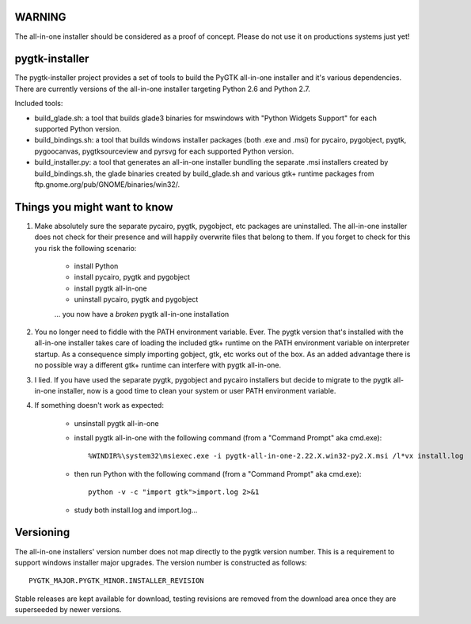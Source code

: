 =======
WARNING
=======

The all-in-one installer should be considered as a proof of concept.
Please do not use it on productions systems just yet!

===============
pygtk-installer
===============

The pygtk-installer project provides a set of tools to build the PyGTK
all-in-one installer and it's various dependencies.
There are currently versions of the all-in-one installer targeting Python 2.6
and Python 2.7.

Included tools:

- build_glade.sh: a tool that builds glade3 binaries for mswindows with
  "Python Widgets Support" for each supported Python version.
- build_bindings.sh: a tool that builds windows installer packages (both .exe
  and .msi) for pycairo, pygobject, pygtk, pygoocanvas, pygtksourceview and
  pyrsvg for each supported Python version.
- build_installer.py: a tool that generates an all-in-one installer bundling
  the separate .msi installers created by build_bindings.sh, the glade binaries
  created by build_glade.sh and various gtk+ runtime packages from
  ftp.gnome.org/pub/GNOME/binaries/win32/.

=============================
Things you might want to know
=============================

#. Make absolutely sure the separate pycairo, pygtk, pygobject, etc packages
   are uninstalled. The all-in-one installer does not check for their presence
   and will happily overwrite files that belong to them. If you forget to check
   for this you risk the following scenario:

       - install Python
       - install pycairo, pygtk and pygobject
       - install pygtk all-in-one
       - uninstall pycairo, pygtk and pygobject
       ... you now have a *broken* pygtk all-in-one installation

#. You no longer need to fiddle with the PATH environment variable. Ever.
   The pygtk version that's installed with the all-in-one installer
   takes care of loading the included gtk+ runtime on the PATH environment
   variable on interpreter startup. As a consequence simply importing gobject,
   gtk, etc works out of the box. As an added advantage there is no possible way
   a different gtk+ runtime can interfere with pygtk all-in-one.

#. I lied. If you have used the separate pygtk, pygobject and pycairo installers
   but decide to migrate to the pygtk all-in-one installer, now is a good time to
   clean your system or user PATH environment variable.

#. If something doesn't work as expected:

       - unsinstall pygtk all-in-one
       - install pygtk all-in-one with the following command (from a "Command Prompt" aka cmd.exe)::

           %WINDIR%\system32\msiexec.exe -i pygtk-all-in-one-2.22.X.win32-py2.X.msi /l*vx install.log

       - then run Python with the following command (from a "Command Prompt" aka cmd.exe)::

           python -v -c "import gtk">import.log 2>&1

       - study both install.log and import.log...

==========
Versioning
==========

The all-in-one installers' version number does not map directly to the
pygtk version number. This is a requirement to support windows installer
major upgrades. The version number is constructed as follows::

    PYGTK_MAJOR.PYGTK_MINOR.INSTALLER_REVISION

Stable releases are kept available for download, testing revisions are removed
from the download area once they are superseeded by newer versions.
